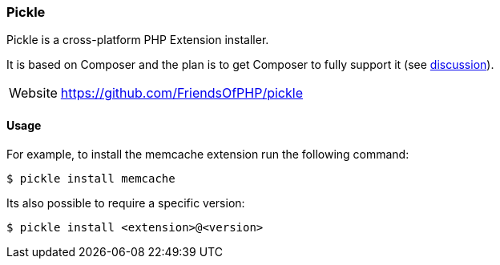 === Pickle

Pickle is a cross-platform PHP Extension installer. 

It is based on Composer and the plan is to get Composer to fully support it (see https://github.com/composer/composer/pull/2898#issuecomment-48439196[discussion]).

[horizontal]
Website::   https://github.com/FriendsOfPHP/pickle

==== Usage

For example, to install the memcache extension run the following command:

[source,shell]
----
$ pickle install memcache
----

Its also possible to require a specific version:

[source,shell]
----
$ pickle install <extension>@<version>
----

